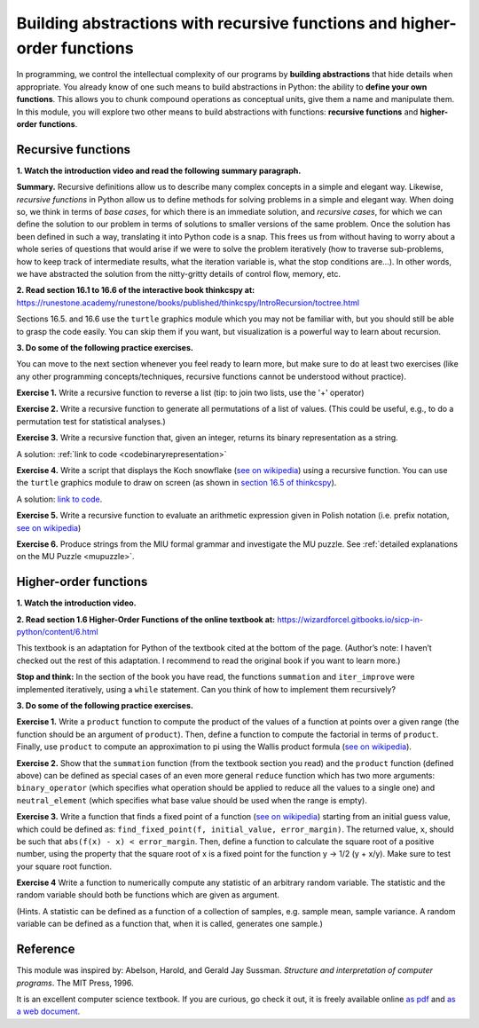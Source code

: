 =========================================================================
Building abstractions with recursive functions and higher-order functions
=========================================================================

In programming, we control the intellectual complexity of our programs
by **building abstractions** that hide details when appropriate.
You already know of one such means to build abstractions in Python:
the ability to **define your own functions**.
This allows you to chunk compound operations as conceptual units, give them a name and manipulate them.
In this module, you will explore two other means to build abstractions with functions: **recursive functions** and **higher-order functions**.


Recursive functions
-------------------


**1. Watch the introduction video and read the following summary paragraph.**

.. raw:: html

	<iframe width="560" height="315" src="https://www.youtube.com/embed/jHENcWPGLoc" frameborder="0" allow="accelerometer; autoplay; clipboard-write; encrypted-media; gyroscope; picture-in-picture" allowfullscreen></iframe>

**Summary.**
Recursive definitions allow us to describe many complex concepts in a simple and elegant way.
Likewise, *recursive functions* in Python allow us to define methods for solving problems in a simple and elegant way.
When doing so, we think in terms of *base cases*, for which there is an immediate solution,
and *recursive cases*, for which we can define the solution to our problem in terms of solutions to smaller versions of the same problem.
Once the solution has been defined in such a way, translating it into Python code is a snap.
This frees us from without having to worry about a whole series of questions that would arise if we were to solve the problem iteratively
(how to traverse sub-problems, how to keep track of intermediate results, what the iteration variable is, what the stop conditions are…).
In other words, we have abstracted the solution from the nitty-gritty details of control flow, memory, etc.

**2. Read section 16.1 to 16.6 of the interactive book thinkcspy at:** https://runestone.academy/runestone/books/published/thinkcspy/IntroRecursion/toctree.html

Sections 16.5. and 16.6 use the ``turtle`` graphics module which you may not be familiar with, but you should still be able to grasp the code easily.
You can skip them if you want, but visualization is a powerful way to learn about recursion.

**3. Do some of the following practice exercises.**

You can move to the next section whenever you feel ready to learn more, but make sure to do at least two exercises (like any other programming concepts/techniques, recursive functions cannot be understood without practice).

**Exercise 1.** Write a recursive function to reverse a list (tip: to join two lists, use the '+' operator)

.. A solution: TBD

**Exercise 2.** Write a recursive function to generate all permutations of a list of values. (This could be useful, e.g., to do a permutation test for statistical analyses.)

.. A solution: TBD

**Exercise 3.** Write a recursive function that, given an integer, returns its binary representation as a string.

A solution: :ref:`link to code <codebinaryrepresentation>`

**Exercise 4.** Write a script that displays the Koch snowflake (`see on wikipedia <https://en.wikipedia.org/wiki/Koch_snowflake>`__) using a recursive function.
You can use the ``turtle`` graphics module to draw on screen
(as shown in `section 16.5 of thinkcspy <https://runestone.academy/runestone/books/published/thinkcspy/IntroRecursion/intro-VisualizingRecursion.html>`__).

A solution: `link to code <https://github.com/chrplr/PCBS/blob/9a9ebc54b5a03c4e58311cb0d0bd20ea12d0ec02/games/koch.py>`__.

**Exercise 5.** Write a recursive function to evaluate an arithmetic expression given in Polish notation (i.e. prefix notation, `see on wikipedia <https://en.wikipedia.org/wiki/Polish_notation>`__)

.. A solution: TBD

**Exercise 6.** Produce strings from the MIU formal grammar and investigate the MU puzzle. See :ref:`detailed explanations on the MU Puzzle <mupuzzle>`.

.. A solution: TBD


Higher-order functions
----------------------



**1. Watch the introduction video.**

.. raw:: html

	<iframe width="560" height="315" src="https://www.youtube.com/embed/X98wQvjqplk" frameborder="0" allow="accelerometer; autoplay; clipboard-write; encrypted-media; gyroscope; picture-in-picture" allowfullscreen></iframe>


**2. Read section 1.6 Higher-Order Functions of the online textbook at:**
https://wizardforcel.gitbooks.io/sicp-in-python/content/6.html

This textbook is an adaptation for Python of the textbook cited at the bottom of the page. (Author’s note: I haven’t checked out the rest of this adaptation. I recommend to read the original book if you want to learn more.)

**Stop and think:** In the section of the book you have read, the functions ``summation`` and ``iter_improve`` were implemented iteratively, using a ``while`` statement. Can you think of how to implement them recursively?

**3. Do some of the following practice exercises.**

**Exercise 1.**
Write a ``product`` function to compute the product of the values of a function at points over a given range (the function should be an argument of ``product``).
Then, define a function to compute the factorial in terms of ``product``.
Finally, use ``product`` to compute an approximation to pi using the Wallis product formula (`see on wikipedia <https://en.wikipedia.org/wiki/Wallis_product>`__).

**Exercise 2.**
Show that the ``summation`` function (from the textbook section you read)
and the ``product`` function (defined above)
can be defined as special cases of an even more general ``reduce`` function
which has two more arguments:
``binary_operator`` (which specifies what operation should be applied to reduce all the values to a single one)
and ``neutral_element`` (which specifies what base value should be used when the range is empty).

**Exercise 3.**
Write a function that finds a fixed point of a function
(`see on wikipedia <https://en.wikipedia.org/wiki/Fixed_point_(mathematics)>`__)
starting from an initial guess value, which could be defined as:
``find_fixed_point(f, initial_value, error_margin)``.
The returned value, ``x``, should be such that ``abs(f(x) - x) < error_margin``. Then, define a function to calculate the square root of a positive number, using the property that the square root of x is a fixed point
for the function y -> 1/2 (y + x/y).
Make sure to test your square root function.

**Exercise 4**
Write a function to numerically compute any statistic of an arbitrary random variable.
The statistic and the random variable should both be functions which are given as argument.

(Hints. A statistic can be defined as a function of a collection of samples, e.g. sample mean, sample variance. A random variable can be defined as a function that, when it is called, generates one sample.)


Reference
----------

This module was inspired by:
Abelson, Harold, and Gerald Jay Sussman. *Structure and interpretation of computer programs*. The MIT Press, 1996.

It is an excellent computer science textbook. If you are curious, go check it out, it is freely available online `as pdf <https://web.mit.edu/alexmv/6.037/sicp.pdf>`_ and `as a web document <https://mitpress.mit.edu/sites/default/files/sicp/full-text/book/book.html>`__.

